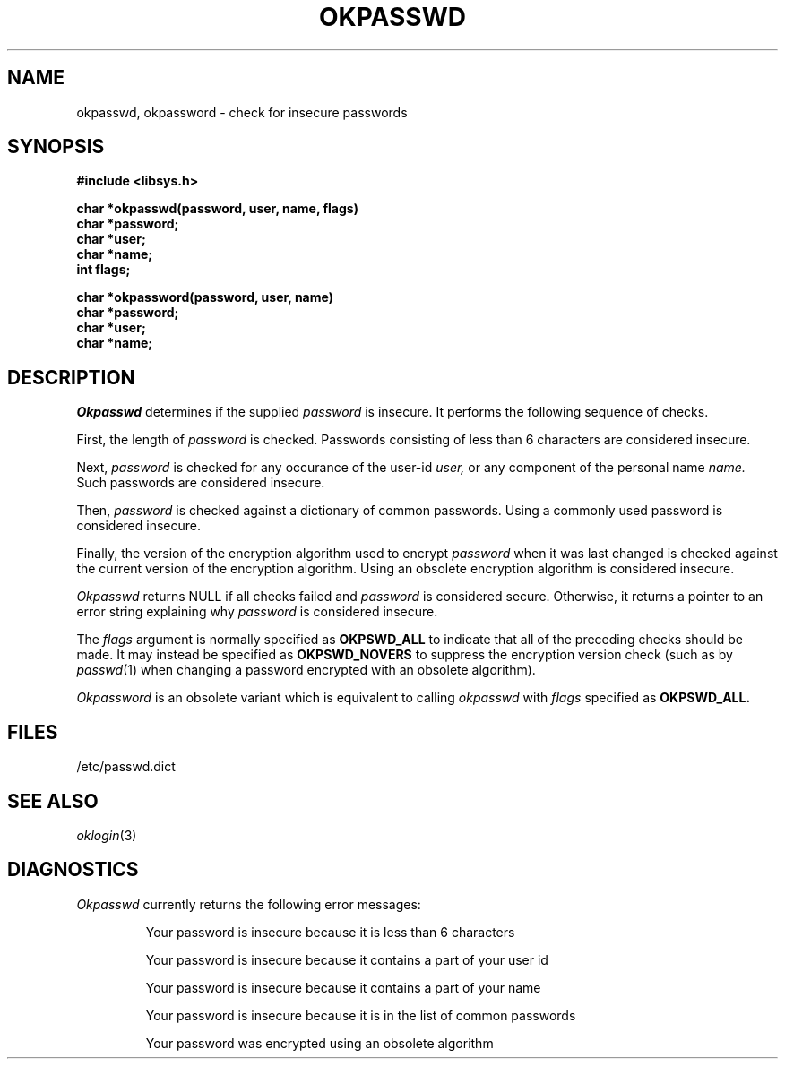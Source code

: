 .\"
.\" $Id: okpassword.3,v 1.4 90/02/02 11:42:10 bww Exp $
.\"
.\" HISTORY
.\" $Log:	okpassword.3,v $
.\" Revision 1.4  90/02/02  11:42:10  bww
.\" 	Updated to describe new okpasswd() interface and deprecate old
.\" 	okpassword() interface.  From "[90/02/01  11:36:59  mja]" at CMU.
.\" 	[90/02/02            bww]
.\" 
.\" Revision 1.3  89/12/26  11:20:13  bww
.\" 	Revised for 2.6 MSD release.
.\" 	[89/12/25            bww]
.\" 
.\" 13-Nov-86  Andi Swimmer (andi) at Carnegie-Mellon University
.\"	Revised for 4.3.
.\"
.\" 26-Apr-85  Glenn Marcy (gm0w) at Carnegie-Mellon University
.\"	Created.
.\"
.TH OKPASSWD 3 2/1/90
.CM 4
.SH "NAME"
okpasswd, okpassword \- check for insecure passwords
.SH "SYNOPSIS"
.nf
.ft B
#include <libsys.h>
.sp
char *okpasswd(password, user, name, flags)
char *password;
char *user;
char *name;
int flags;
.ft R
.sp
.ft B
char *okpassword(password, user, name)
char *password;
char *user;
char *name;
.ft R
.sp
.fi
.SH "DESCRIPTION"
.I
Okpasswd
determines if the supplied
.I password
is insecure.
It performs the following sequence of checks.
.sp
First, the length of 
.I password
is checked.
Passwords consisting of less than 6 characters are considered insecure.
.sp
Next,
.I password
is checked for any occurance of the user-id
.I user,
or
any component of the personal name
.I name.
Such passwords are considered insecure.
.sp
Then,
.I password
is checked against a dictionary of common
passwords.  Using a commonly used password is considered insecure.
.sp
Finally, the version of the encryption algorithm used to encrypt
.I password
when it was last changed
is checked against the current version of the encryption
algorithm.
Using an obsolete encryption algorithm is considered insecure.
.sp
.I Okpasswd
returns NULL if all checks failed and
.I password
is considered secure.
Otherwise, it returns a pointer to an error string explaining why
.I password
is considered insecure.
.sp
The
.I flags
argument is normally specified as
.B OKPSWD_ALL
to indicate that all of the preceding checks should be made.
It may instead be specified as
.B OKPSWD_NOVERS
to suppress the encryption version check (such as by
.IR passwd (1)
when changing a password encrypted with an obsolete algorithm).
.sp
.I Okpassword
is an obsolete variant which is equivalent to calling
.I okpasswd
with 
.I flags
specified as
.B OKPSWD_ALL.
.SH "FILES"
/etc/passwd.dict
.SH "SEE ALSO"
.IR oklogin (3)
.SH "DIAGNOSTICS"
.I
Okpasswd
currently returns the following error messages:
.sp
.RS
Your password is insecure because it is less than 6 characters
.sp
Your password is insecure because it contains a part of your user id
.sp
Your password is insecure because it contains a part of your name
.sp
Your password is insecure because it is in the list of common passwords
.sp
Your password was encrypted using an obsolete algorithm
.RE
